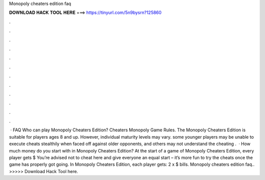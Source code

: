 Monopoly cheaters edition faq

𝐃𝐎𝐖𝐍𝐋𝐎𝐀𝐃 𝐇𝐀𝐂𝐊 𝐓𝐎𝐎𝐋 𝐇𝐄𝐑𝐄 ===> https://tinyurl.com/5n9bysrn?125860

.

.

.

.

.

.

.

.

.

.

.

.

 · FAQ Who can play Monopoly Cheaters Edition? Cheaters Monopoly Game Rules. The Monopoly Cheaters Edition is suitable for players ages 8 and up. However, individual maturity levels may vary. some younger players may be unable to execute cheats stealthily when faced off against older opponents, and others may not understand the cheating .  · How much money do you start with in Monopoly Cheaters Edition? At the start of a game of Monopoly Cheaters Edition, every player gets $ You’re advised not to cheat here and give everyone an equal start – it’s more fun to try the cheats once the game has properly got going. In Monopoly Cheaters Edition, each player gets: 2 x $ bills. Monopoly cheaters edition faq.. >>>>> Download Hack Tool here.